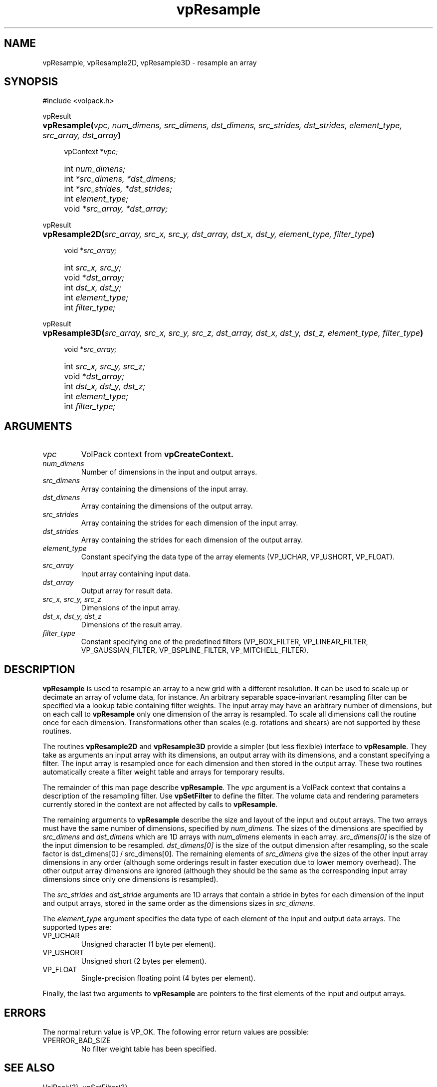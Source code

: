 '\" Copyright (c) 1994 The Board of Trustees of The Leland Stanford
'\" Junior University.  All rights reserved.
'\" 
'\" Permission to use, copy, modify and distribute this software and its
'\" documentation for any purpose is hereby granted without fee, provided
'\" that the above copyright notice and this permission notice appear in
'\" all copies of this software and that you do not sell the software.
'\" Commercial licensing is available by contacting the author.
'\" 
'\" THE SOFTWARE IS PROVIDED "AS IS" AND WITHOUT WARRANTY OF ANY KIND,
'\" EXPRESS, IMPLIED OR OTHERWISE, INCLUDING WITHOUT LIMITATION, ANY
'\" WARRANTY OF MERCHANTABILITY OR FITNESS FOR A PARTICULAR PURPOSE.
'\" 
'\" Author:
'\"    Phil Lacroute
'\"    Computer Systems Laboratory
'\"    Electrical Engineering Dept.
'\"    Stanford University
'\" 
'\" $Date: 1994/12/31 19:49:53 $
'\" $Revision: 1.1 $
'\"
'\" Macros
'\" .FS <type>  --  function start
'\"     <type> is return type of function
'\"     name and arguments follow on next line
.de FS
.PD 0v
.PP
\\$1
.HP 8
..
'\" .FA  --  function arguments
'\"     one argument declaration follows on next line
.de FA
.IP " " 4
..
'\" .FE  --  function end
'\"     end of function declaration
.de FE
.PD
..
'\" .DS  --  display start
.de DS
.IP " " 4
..
'\" .DE  --  display done
.de DE
.LP
..
.TH vpResample 3 "" VolPack
.SH NAME
vpResample, vpResample2D, vpResample3D \- resample an array
.SH SYNOPSIS
#include <volpack.h>
.sp
.FS vpResult
\fBvpResample(\fIvpc, num_dimens, src_dimens, dst_dimens, src_strides,
dst_strides, element_type, src_array, dst_array\fB)\fR
.FA
vpContext *\fIvpc;\fR
.FA
int \fInum_dimens;\fR
.FA
int \fI*src_dimens, *dst_dimens;\fR
.FA
int \fI*src_strides, *dst_strides;\fR
.FA
int \fIelement_type;\fR
.FA
void \fI*src_array, *dst_array;\fR
.FE
.sp
.FS vpResult
\fBvpResample2D(\fIsrc_array, src_x, src_y, dst_array,
dst_x, dst_y, element_type, filter_type\fB)\fR
.FA
void *\fIsrc_array;\fR
.FA
int \fIsrc_x, src_y;\fR
.FA
void *\fIdst_array;\fR
.FA
int \fIdst_x, dst_y;\fR
.FA
int \fIelement_type;\fR
.FA
int \fIfilter_type;\fR
.FE
.sp
.FS vpResult
\fBvpResample3D(\fIsrc_array, src_x, src_y, src_z, dst_array,
dst_x, dst_y, dst_z, element_type, filter_type\fB)\fR
.FA
void *\fIsrc_array;\fR
.FA
int \fIsrc_x, src_y, src_z;\fR
.FA
void *\fIdst_array;\fR
.FA
int \fIdst_x, dst_y, dst_z;\fR
.FA
int \fIelement_type;\fR
.FA
int \fIfilter_type;\fR
.FE
.SH ARGUMENTS
.IP \fIvpc\fR
VolPack context from \fBvpCreateContext.\fR
.IP \fInum_dimens\fR
Number of dimensions in the input and output arrays.
.IP \fIsrc_dimens\fR
Array containing the dimensions of the input array.
.IP \fIdst_dimens\fR
Array containing the dimensions of the output array.
.IP \fIsrc_strides\fR
Array containing the strides for each dimension of the input array.
.IP \fIdst_strides\fR
Array containing the strides for each dimension of the output array.
.IP \fIelement_type\fR
Constant specifying the data type of the array elements (VP_UCHAR,
VP_USHORT, VP_FLOAT).
.IP \fIsrc_array\fR
Input array containing input data.
.IP \fIdst_array\fR
Output array for result data.
.IP "\fIsrc_x, src_y, src_z\fR"
Dimensions of the input array.
.IP "\fIdst_x, dst_y, dst_z\fR"
Dimensions of the result array.
.IP \fIfilter_type\fR
Constant specifying one of the predefined filters (VP_BOX_FILTER,
VP_LINEAR_FILTER, VP_GAUSSIAN_FILTER, VP_BSPLINE_FILTER,
VP_MITCHELL_FILTER).
.SH DESCRIPTION
\fBvpResample\fR is used to resample an array to a new grid with a
different resolution.  It can be used to scale up or decimate an array
of volume data, for instance.  An arbitrary separable space-invariant
resampling filter can be specified via a lookup table containing
filter weights.  The input array may have an arbitrary number of
dimensions, but on each call to \fBvpResample\fR only one dimension of
the array is resampled.  To scale all dimensions call the routine once
for each dimension.  Transformations other than scales (e.g. rotations and
shears) are not supported by these routines.
.PP
The routines \fBvpResample2D\fR and \fBvpResample3D\fR provide a
simpler (but less flexible) interface to \fBvpResample\fR.
They take as arguments an input array with its dimensions, an output
array with its dimensions, and a constant specifying a filter.
The input array is resampled once for each dimension and then stored
in the output array.  These two routines automatically create a filter
weight table and arrays for temporary results.
.PP
The remainder of this man page describe \fBvpResample\fR.
The \fIvpc\fR argument is a VolPack context that
contains a description of the resampling filter.  Use
\fBvpSetFilter\fR to define the filter.  The volume data and rendering
parameters currently stored in the context are not affected by calls
to \fBvpResample\fR.
.PP
The remaining arguments to \fBvpResample\fR describe the size and
layout of the input and output arrays.  The two arrays must have the
same number of
dimensions, specified by \fInum_dimens.\fR  The sizes of the
dimensions are specified by \fIsrc_dimens\fR and \fIdst_dimens\fR
which are 1D arrays with \fInum_dimens\fR elements in each array.
\fIsrc_dimens[0]\fR is the size of the input dimension to be resampled.
\fIdst_dimens[0]\fR is the size of the output dimension after
resampling, so the scale factor is dst_dimens[0] / src_dimens[0].
The remaining elements of \fIsrc_dimens\fR give the sizes of the
other input array dimensions in any order (although some orderings result
in faster execution due to lower memory overhead).  The other output array
dimensions are ignored (although they should be the same as the
corresponding input array dimensions since only one dimensions is
resampled).
.PP
The \fIsrc_strides\fR and \fIdst_stride\fR arguments are 1D arrays
that contain a stride in bytes for each dimension of the input and
output arrays, stored in the same order as the dimensions sizes in
\fIsrc_dimens\fR.
.PP
The \fIelement_type\fR argument specifies the data type of each
element of the input and output data arrays.  The supported types are:
.IP VP_UCHAR
Unsigned character (1 byte per element).
.IP VP_USHORT
Unsigned short (2 bytes per element).
.IP VP_FLOAT
Single-precision floating point (4 bytes per element).
.PP
Finally, the last two arguments to \fBvpResample\fR are pointers to
the first elements of the input and output arrays.
.SH ERRORS
The normal return value is VP_OK.  The following error return values
are possible:
.IP VPERROR_BAD_SIZE
No filter weight table has been specified.
.SH SEE ALSO
VolPack(3), vpSetFilter(3)
